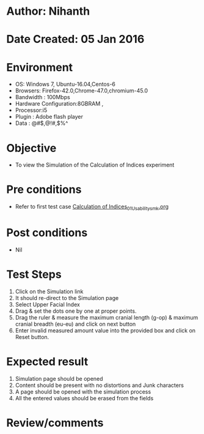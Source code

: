 * Author: Nihanth
* Date Created: 05 Jan 2016
* Environment
  - OS: Windows 7, Ubuntu-16.04,Centos-6
  - Browsers: Firefox-42.0,Chrome-47.0,chromium-45.0
  - Bandwidth : 100Mbps
  - Hardware Configuration:8GBRAM , 
  - Processor:i5
  - Plugin : Adobe flash player
  - Data : @#$,@!#,$%^

* Objective
  - To view the Simulation of the Calculation of Indices experiment

* Pre conditions
  - Refer to first test case [[https://github.com/Virtual-Labs/anthropology-iitg/blob/master/test-cases/integration_test-cases/Calculation of Indices/Calculation of Indices_01_Usability_smk.org][Calculation of Indices_01_Usability_smk.org]]

* Post conditions
  - Nil
* Test Steps
  1. Click on the Simulation link 
  2. It should re-direct to the Simulation page
  3. Select Upper Facial Index
  4. Drag & set the dots one by one at proper points.
  5. Drag the ruler & measure the maximum cranial length (g-op) & maximum cranial breadth (eu-eu) and click on next button
  6. Enter invalid measured amount value into the provided box and click on Reset button.

* Expected result
  1. Simulation page should be opened
  2. Content should be present with no distortions and Junk characters
  3. A page should be opened with the simulation process
  4. All the entered values should be erased from the fields

* Review/comments


